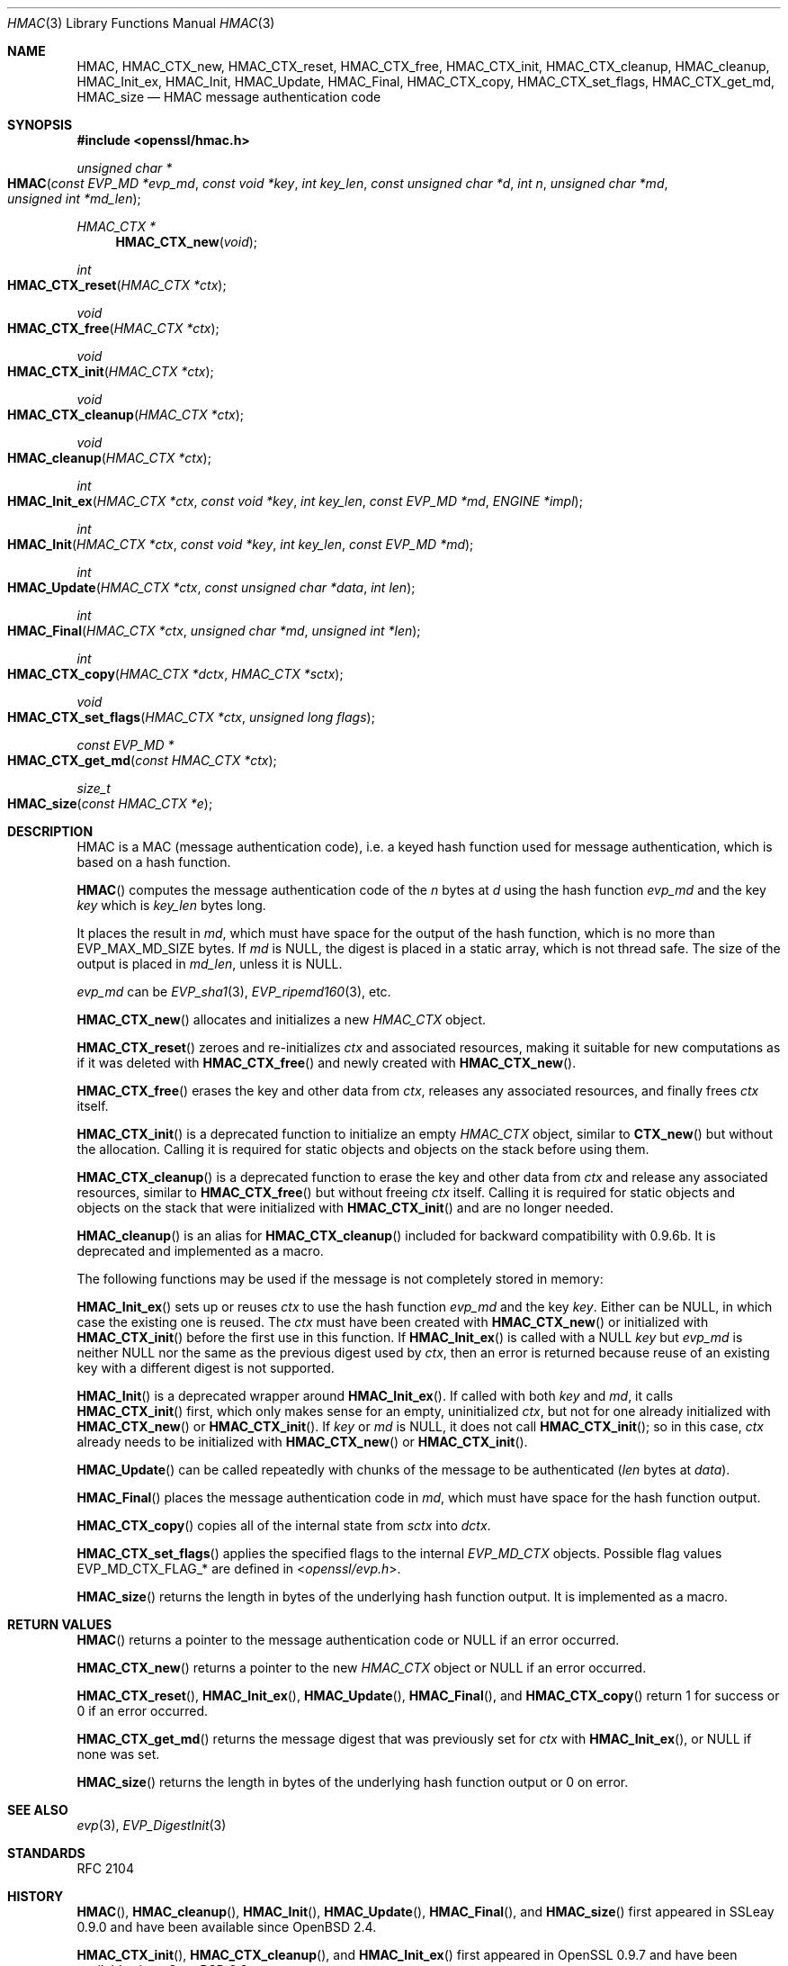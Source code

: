 .\" $OpenBSD: HMAC.3,v 1.14 2019/06/06 01:06:58 schwarze Exp $
.\" full merge up to: OpenSSL crypto/hmac a528d4f0 Oct 27 13:40:11 2015 -0400
.\" selective merge up to: OpenSSL man3/HMAC b3696a55 Sep 2 09:35:50 2017 -0400
.\"
.\" This file was written by Ulf Moeller <ulf@openssl.org>,
.\" Richard Levitte <levitte@openssl.org>, and
.\" Matt Caswell <matt@openssl.org>.
.\" Copyright (c) 2000-2002, 2006, 2008, 2009, 2013, 2015, 2016
.\" The OpenSSL Project.  All rights reserved.
.\"
.\" Redistribution and use in source and binary forms, with or without
.\" modification, are permitted provided that the following conditions
.\" are met:
.\"
.\" 1. Redistributions of source code must retain the above copyright
.\"    notice, this list of conditions and the following disclaimer.
.\"
.\" 2. Redistributions in binary form must reproduce the above copyright
.\"    notice, this list of conditions and the following disclaimer in
.\"    the documentation and/or other materials provided with the
.\"    distribution.
.\"
.\" 3. All advertising materials mentioning features or use of this
.\"    software must display the following acknowledgment:
.\"    "This product includes software developed by the OpenSSL Project
.\"    for use in the OpenSSL Toolkit. (http://www.openssl.org/)"
.\"
.\" 4. The names "OpenSSL Toolkit" and "OpenSSL Project" must not be used to
.\"    endorse or promote products derived from this software without
.\"    prior written permission. For written permission, please contact
.\"    openssl-core@openssl.org.
.\"
.\" 5. Products derived from this software may not be called "OpenSSL"
.\"    nor may "OpenSSL" appear in their names without prior written
.\"    permission of the OpenSSL Project.
.\"
.\" 6. Redistributions of any form whatsoever must retain the following
.\"    acknowledgment:
.\"    "This product includes software developed by the OpenSSL Project
.\"    for use in the OpenSSL Toolkit (http://www.openssl.org/)"
.\"
.\" THIS SOFTWARE IS PROVIDED BY THE OpenSSL PROJECT ``AS IS'' AND ANY
.\" EXPRESSED OR IMPLIED WARRANTIES, INCLUDING, BUT NOT LIMITED TO, THE
.\" IMPLIED WARRANTIES OF MERCHANTABILITY AND FITNESS FOR A PARTICULAR
.\" PURPOSE ARE DISCLAIMED.  IN NO EVENT SHALL THE OpenSSL PROJECT OR
.\" ITS CONTRIBUTORS BE LIABLE FOR ANY DIRECT, INDIRECT, INCIDENTAL,
.\" SPECIAL, EXEMPLARY, OR CONSEQUENTIAL DAMAGES (INCLUDING, BUT
.\" NOT LIMITED TO, PROCUREMENT OF SUBSTITUTE GOODS OR SERVICES;
.\" LOSS OF USE, DATA, OR PROFITS; OR BUSINESS INTERRUPTION)
.\" HOWEVER CAUSED AND ON ANY THEORY OF LIABILITY, WHETHER IN CONTRACT,
.\" STRICT LIABILITY, OR TORT (INCLUDING NEGLIGENCE OR OTHERWISE)
.\" ARISING IN ANY WAY OUT OF THE USE OF THIS SOFTWARE, EVEN IF ADVISED
.\" OF THE POSSIBILITY OF SUCH DAMAGE.
.\"
.Dd $Mdocdate: June 6 2019 $
.Dt HMAC 3
.Os
.Sh NAME
.Nm HMAC ,
.Nm HMAC_CTX_new ,
.Nm HMAC_CTX_reset ,
.Nm HMAC_CTX_free ,
.Nm HMAC_CTX_init ,
.Nm HMAC_CTX_cleanup ,
.Nm HMAC_cleanup ,
.Nm HMAC_Init_ex ,
.Nm HMAC_Init ,
.Nm HMAC_Update ,
.Nm HMAC_Final ,
.Nm HMAC_CTX_copy ,
.Nm HMAC_CTX_set_flags ,
.Nm HMAC_CTX_get_md ,
.Nm HMAC_size
.Nd HMAC message authentication code
.Sh SYNOPSIS
.In openssl/hmac.h
.Ft unsigned char *
.Fo HMAC
.Fa "const EVP_MD *evp_md"
.Fa "const void *key"
.Fa "int key_len"
.Fa "const unsigned char *d"
.Fa "int n"
.Fa "unsigned char *md"
.Fa "unsigned int *md_len"
.Fc
.Ft HMAC_CTX *
.Fn HMAC_CTX_new void
.Ft int
.Fo HMAC_CTX_reset
.Fa "HMAC_CTX *ctx"
.Fc
.Ft void
.Fo HMAC_CTX_free
.Fa "HMAC_CTX *ctx"
.Fc
.Ft void
.Fo HMAC_CTX_init
.Fa "HMAC_CTX *ctx"
.Fc
.Ft void
.Fo HMAC_CTX_cleanup
.Fa "HMAC_CTX *ctx"
.Fc
.Ft void
.Fo HMAC_cleanup
.Fa "HMAC_CTX *ctx"
.Fc
.Ft int
.Fo HMAC_Init_ex
.Fa "HMAC_CTX *ctx"
.Fa "const void *key"
.Fa "int key_len"
.Fa "const EVP_MD *md"
.Fa "ENGINE *impl"
.Fc
.Ft int
.Fo HMAC_Init
.Fa "HMAC_CTX *ctx"
.Fa "const void *key"
.Fa "int key_len"
.Fa "const EVP_MD *md"
.Fc
.Ft int
.Fo HMAC_Update
.Fa "HMAC_CTX *ctx"
.Fa "const unsigned char *data"
.Fa "int len"
.Fc
.Ft int
.Fo HMAC_Final
.Fa "HMAC_CTX *ctx"
.Fa "unsigned char *md"
.Fa "unsigned int *len"
.Fc
.Ft int
.Fo HMAC_CTX_copy
.Fa "HMAC_CTX *dctx"
.Fa "HMAC_CTX *sctx"
.Fc
.Ft void
.Fo HMAC_CTX_set_flags
.Fa "HMAC_CTX *ctx"
.Fa "unsigned long flags"
.Fc
.Ft const EVP_MD *
.Fo HMAC_CTX_get_md
.Fa "const HMAC_CTX *ctx"
.Fc
.Ft size_t
.Fo HMAC_size
.Fa "const HMAC_CTX *e"
.Fc
.Sh DESCRIPTION
HMAC is a MAC (message authentication code), i.e. a keyed hash
function used for message authentication, which is based on a hash
function.
.Pp
.Fn HMAC
computes the message authentication code of the
.Fa n
bytes at
.Fa d
using the hash function
.Fa evp_md
and the key
.Fa key
which is
.Fa key_len
bytes long.
.Pp
It places the result in
.Fa md ,
which must have space for the output of the hash function, which is no
more than
.Dv EVP_MAX_MD_SIZE
bytes.
If
.Fa md
is
.Dv NULL ,
the digest is placed in a static array, which is not thread safe.
The size of the output is placed in
.Fa md_len ,
unless it is
.Dv NULL .
.Pp
.Fa evp_md
can be
.Xr EVP_sha1 3 ,
.Xr EVP_ripemd160 3 ,
etc.
.Pp
.Fn HMAC_CTX_new
allocates and initializes a new
.Vt HMAC_CTX
object.
.Pp
.Fn HMAC_CTX_reset
zeroes and re-initializes
.Fa ctx
and associated resources, making it suitable for new computations
as if it was deleted with
.Fn HMAC_CTX_free
and newly created with
.Fn HMAC_CTX_new .
.Pp
.Fn HMAC_CTX_free
erases the key and other data from
.Fa ctx ,
releases any associated resources, and finally frees
.Fa ctx
itself.
.Pp
.Fn HMAC_CTX_init
is a deprecated function to initialize an empty
.Vt HMAC_CTX
object, similar to
.Fn CTX_new
but without the allocation.
Calling it is required for static objects and objects on the stack
before using them.
.Pp
.Fn HMAC_CTX_cleanup
is a deprecated function to erase the key and other data from
.Fa ctx
and release any associated resources, similar to
.Fn HMAC_CTX_free
but without freeing
.Fa ctx
itself.
Calling it is required for static objects and objects on the stack
that were initialized with
.Fn HMAC_CTX_init
and are no longer needed.
.Pp
.Fn HMAC_cleanup
is an alias for
.Fn HMAC_CTX_cleanup
included for backward compatibility with 0.9.6b.
It is deprecated and implemented as a macro.
.Pp
The following functions may be used if the message is not completely
stored in memory:
.Pp
.Fn HMAC_Init_ex
sets up or reuses
.Fa ctx
to use the hash function
.Fa evp_md
and the key
.Fa key .
Either can be
.Dv NULL ,
in which case the existing one is reused.
The
.Fa ctx
must have been created with
.Fn HMAC_CTX_new
or initialized with
.Fn HMAC_CTX_init
before the first use in this function.
If
.Fn HMAC_Init_ex
is called with a
.Dv NULL
.Fa key
but
.Fa evp_md
is neither
.Dv NULL
nor the same as the previous digest used by
.Fa ctx ,
then an error is returned because reuse of an existing key with a
different digest is not supported.
.Pp
.Fn HMAC_Init
is a deprecated wrapper around
.Fn HMAC_Init_ex .
If called with both
.Fa key
and
.Fa md ,
it calls
.Fn HMAC_CTX_init
first, which only makes sense for an empty, uninitialized
.Fa ctx ,
but not for one already initialized with
.Fn HMAC_CTX_new
or
.Fn HMAC_CTX_init .
If
.Fa key
or
.Fa md
is
.Dv NULL ,
it does not call
.Fn HMAC_CTX_init ;
so in this case,
.Fa ctx
already needs to be initialized with
.Fn HMAC_CTX_new
or
.Fn HMAC_CTX_init .
.Pp
.Fn HMAC_Update
can be called repeatedly with chunks of the message to be authenticated
.Pq Fa len No bytes at Fa data .
.Pp
.Fn HMAC_Final
places the message authentication code in
.Fa md ,
which must have space for the hash function output.
.Pp
.Fn HMAC_CTX_copy
copies all of the internal state from
.Fa sctx
into
.Fa dctx .
.Pp
.Fn HMAC_CTX_set_flags
applies the specified flags to the internal
.Vt EVP_MD_CTX
objects.
Possible flag values
.Dv EVP_MD_CTX_FLAG_*
are defined in
.In openssl/evp.h .
.Pp
.Fn HMAC_size
returns the length in bytes of the underlying hash function output.
It is implemented as a macro.
.Sh RETURN VALUES
.Fn HMAC
returns a pointer to the message authentication code or
.Dv NULL
if an error occurred.
.Pp
.Fn HMAC_CTX_new
returns a pointer to the new
.Vt HMAC_CTX
object or
.Dv NULL
if an error occurred.
.Pp
.Fn HMAC_CTX_reset ,
.Fn HMAC_Init_ex ,
.Fn HMAC_Update ,
.Fn HMAC_Final ,
and
.Fn HMAC_CTX_copy
return 1 for success or 0 if an error occurred.
.Pp
.Fn HMAC_CTX_get_md
returns the message digest that was previously set for
.Fa ctx
with
.Fn HMAC_Init_ex ,
or
.Dv NULL
if none was set.
.Pp
.Fn HMAC_size
returns the length in bytes of the underlying hash function output
or 0 on error.
.Sh SEE ALSO
.Xr evp 3 ,
.Xr EVP_DigestInit 3
.Sh STANDARDS
RFC 2104
.Sh HISTORY
.Fn HMAC ,
.Fn HMAC_cleanup ,
.Fn HMAC_Init ,
.Fn HMAC_Update ,
.Fn HMAC_Final ,
and
.Fn HMAC_size
first appeared in SSLeay 0.9.0 and have been available since
.Ox 2.4 .
.Pp
.Fn HMAC_CTX_init ,
.Fn HMAC_CTX_cleanup ,
and
.Fn HMAC_Init_ex
first appeared in OpenSSL 0.9.7 and have been available since
.Ox 3.2 .
.Pp
.Fn HMAC_CTX_set_flags
first appeared in OpenSSL 0.9.7f and have been available since
.Ox 3.8 .
.Pp
.Fn HMAC_CTX_copy
first appeared in OpenSSL 1.0.0 and has been available since
.Ox 4.9 .
.Pp
.Fn HMAC_CTX_new ,
.Fn HMAC_CTX_reset ,
.Fn HMAC_CTX_free ,
and
.Fn HMAC_CTX_get_md
first appeared in OpenSSL 1.1.0 and have been available since
.Ox 6.3 .
